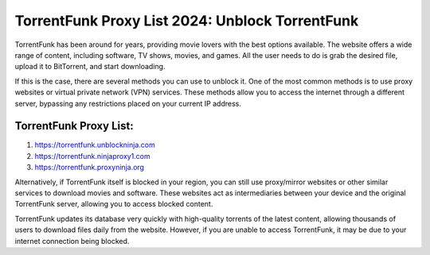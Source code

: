 ##################
TorrentFunk Proxy List 2024: Unblock TorrentFunk
##################


TorrentFunk has been around for years, providing movie lovers with the best options available. The website offers a wide range of content, including software, TV shows, movies, and games. All the user needs to do is grab the desired file, upload it to BitTorrent, and start downloading.


If this is the case, there are several methods you can use to unblock it. One of the most common methods is to use proxy websites or virtual private network (VPN) services. These methods allow you to access the internet through a different server, bypassing any restrictions placed on your current IP address.

*********
TorrentFunk Proxy List:
*********

1. https://torrentfunk.unblockninja.com
2. https://torrentfunk.ninjaproxy1.com
3. https://torrentfunk.proxyninja.org


Alternatively, if TorrentFunk itself is blocked in your region, you can still use proxy/mirror websites or other similar services to download movies and software. These websites act as intermediaries between your device and the original TorrentFunk server, allowing you to access blocked content.


TorrentFunk updates its database very quickly with high-quality torrents of the latest content, allowing thousands of users to download files daily from the website. However, if you are unable to access TorrentFunk, it may be due to your internet connection being blocked.


